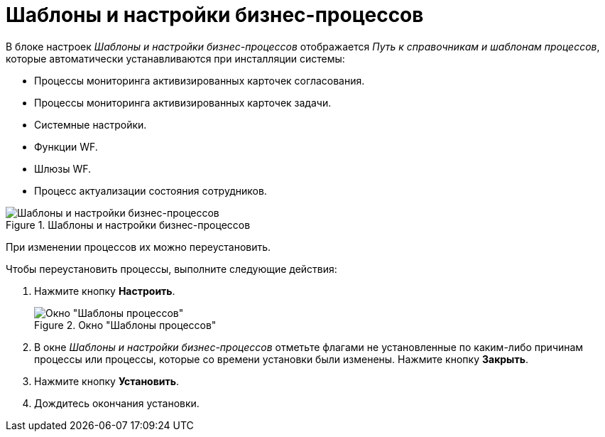 = Шаблоны и настройки бизнес-процессов

В блоке настроек _Шаблоны и настройки бизнес-процессов_ отображается _Путь к справочникам и шаблонам процессов_, которые автоматически устанавливаются при инсталляции системы:

* Процессы мониторинга активизированных карточек согласования.
* Процессы мониторинга активизированных карточек задачи.
* Системные настройки.
* Функции WF.
* Шлюзы WF.
* Процесс актуализации состояния сотрудников.

.Шаблоны и настройки бизнес-процессов
image::bp-templates-settings.png[Шаблоны и настройки бизнес-процессов]

При изменении процессов их можно переустановить.

.Чтобы переустановить процессы, выполните следующие действия:
. Нажмите кнопку *Настроить*.
+
.Окно "Шаблоны процессов"
image::bp-templates.png[Окно "Шаблоны процессов"]
+
. В окне _Шаблоны и настройки бизнес-процессов_ отметьте флагами не установленные по каким-либо причинам процессы или процессы, которые со времени установки были изменены. Нажмите кнопку *Закрыть*.
. Нажмите кнопку *Установить*.
. Дождитесь окончания установки.
